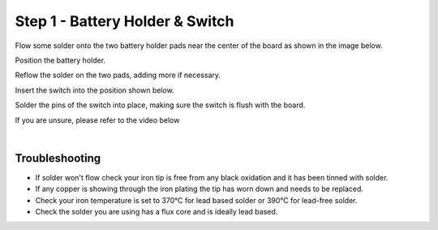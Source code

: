 Step 1 - Battery Holder & Switch
================================

Flow some solder onto the two battery holder pads near the center of the board as shown in the image below.

.. image

Position the battery holder.

.. image

Reflow the solder on the two pads, adding more if necessary.

.. image

Insert the switch into the position shown below.

.. image

Solder the pins of the switch into place, making sure the switch is flush with the board.

.. image

If you are unsure, please refer to the video below

.. youtube:: BPkF7ItYe9k
   :width: 100%

|

Troubleshooting
***************

- If solder won't flow check your iron tip is free from any black oxidation and it has been tinned with solder.
- If any copper is showing through the iron plating the tip has worn down and needs to be replaced.
- Check your iron temperature is set to 370°C for lead based solder or 390°C for lead-free solder.
- Check the solder you are using has a flux core and is ideally lead based.